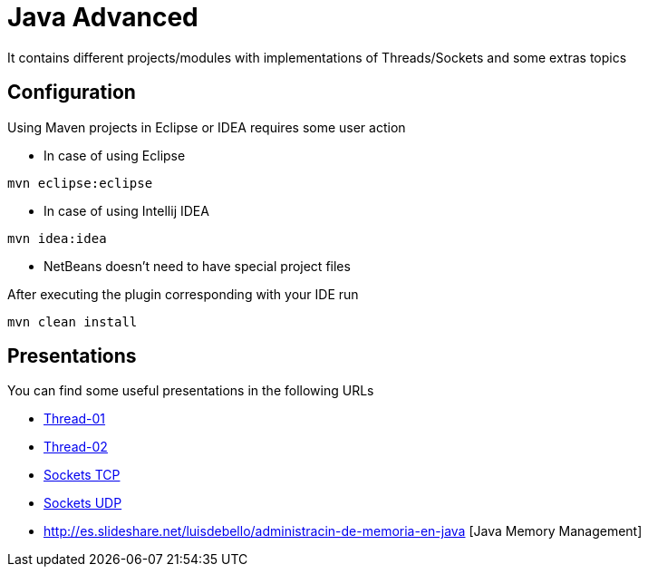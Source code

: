 = Java Advanced

It contains different projects/modules with implementations of Threads/Sockets and some extras topics

== Configuration

Using Maven projects in Eclipse or IDEA requires some user action

* In case of using Eclipse
----
mvn eclipse:eclipse
----

* In case of using Intellij IDEA
----
mvn idea:idea
----

* NetBeans doesn't need to have special project files

After executing the plugin corresponding with your IDE run
----
mvn clean install
----

== Presentations

You can find some useful presentations in the following URLs

* http://es.slideshare.net/luisdebello/thread-01-49070662[Thread-01]
* http://es.slideshare.net/luisdebello/thread-02[Thread-02]

* http://www.slideshare.net/luisdebello/sockets-tcp-49338990[Sockets TCP]
* http://es.slideshare.net/luisdebello/sockets-udp[Sockets UDP]

* http://es.slideshare.net/luisdebello/administracin-de-memoria-en-java [Java Memory Management]
